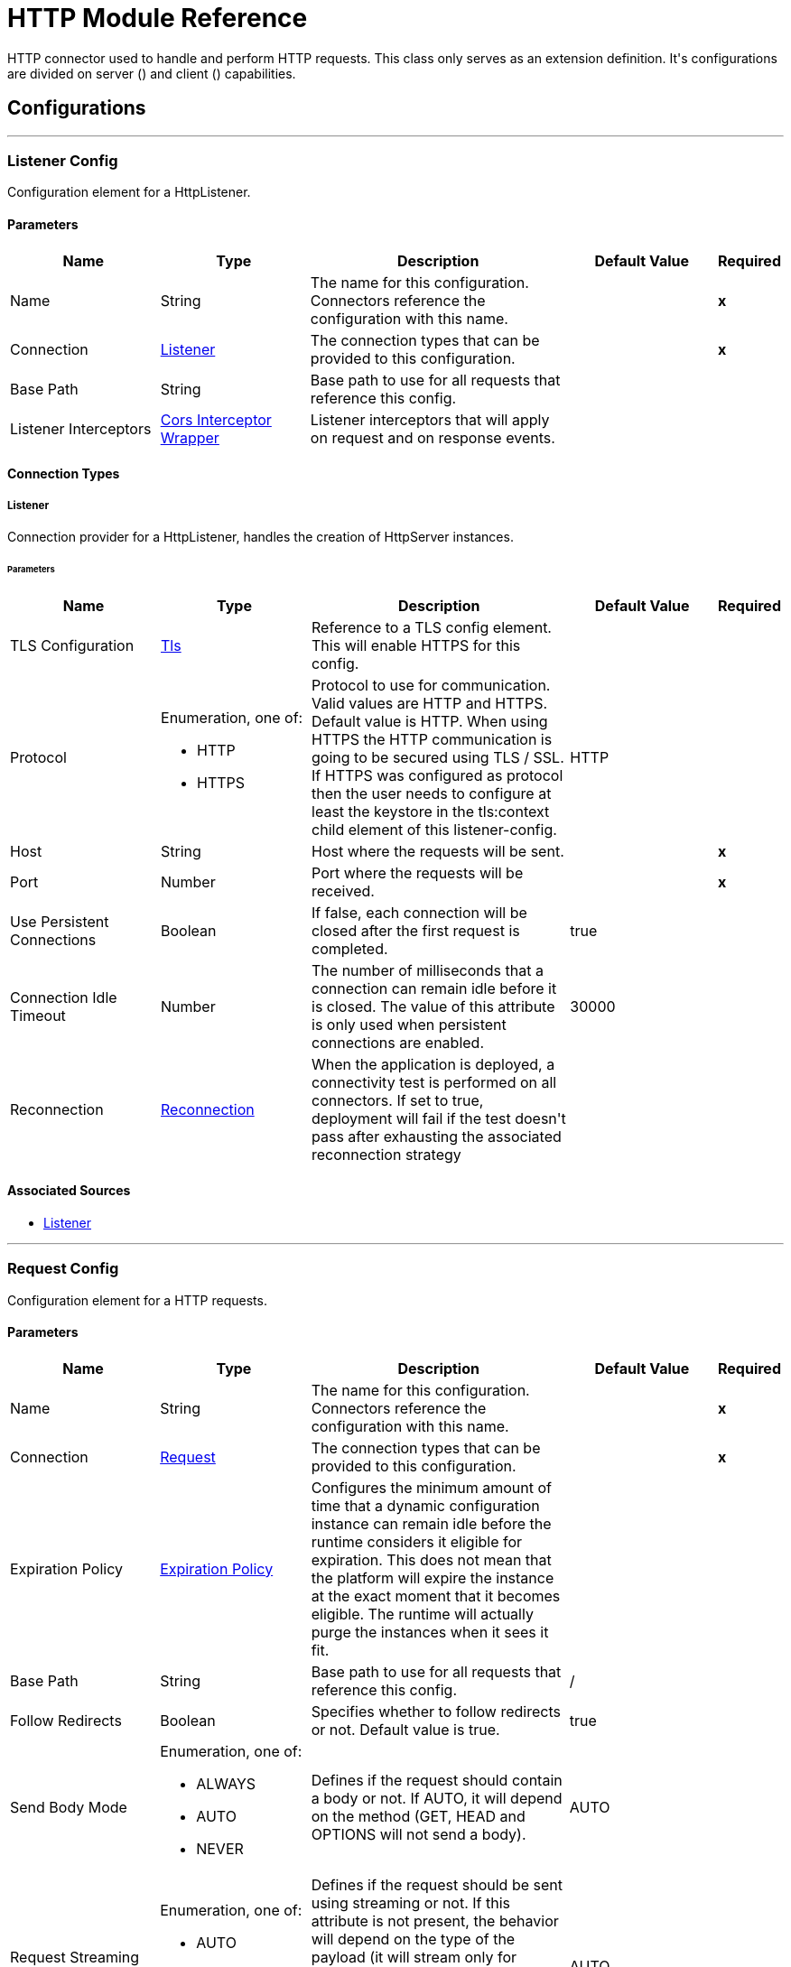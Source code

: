 = HTTP Module Reference

+++
HTTP connector used to handle and perform HTTP requests. This class only serves as an extension definition. It's configurations are divided on server (<http:listener-config>) and client (<http:requester-config>) capabilities.
+++


== Configurations
---
[[listenerConfig]]
=== Listener Config

+++
Configuration element for a HttpListener.
+++

==== Parameters
[cols=".^20%,.^20%,.^35%,.^20%,^.^5%", options="header"]
|======================
| Name | Type | Description | Default Value | Required
|Name | String | The name for this configuration. Connectors reference the configuration with this name. | | *x*{nbsp}
| Connection a| <<listenerConfig_listener, Listener>>
 | The connection types that can be provided to this configuration. | | *x*{nbsp}
| Base Path a| String |  +++Base path to use for all requests that reference this config.+++ |  | {nbsp}
| Listener Interceptors a| <<CorsInterceptorWrapper>> |  +++Listener interceptors that will apply on request and on response events.+++ |  | {nbsp}
|======================

==== Connection Types
[[listenerConfig_listener]]
===== Listener

+++
Connection provider for a HttpListener, handles the creation of HttpServer instances.
+++

====== Parameters
[cols=".^20%,.^20%,.^35%,.^20%,^.^5%", options="header"]
|======================
| Name | Type | Description | Default Value | Required
| TLS Configuration a| <<Tls>> |  +++Reference to a TLS config element. This will enable HTTPS for this config.+++ |  | {nbsp}
| Protocol a| Enumeration, one of:

** HTTP
** HTTPS |  +++Protocol to use for communication. Valid values are HTTP and HTTPS. Default value is HTTP. When using HTTPS the HTTP communication is going to be secured using TLS / SSL. If HTTPS was configured as protocol then the user needs to configure at least the keystore in the tls:context child element of this listener-config.+++ |  +++HTTP+++ | {nbsp}
| Host a| String |  +++Host where the requests will be sent.+++ |  | *x*{nbsp}
| Port a| Number |  +++Port where the requests will be received.+++ |  | *x*{nbsp}
| Use Persistent Connections a| Boolean |  +++If false, each connection will be closed after the first request is completed.+++ |  +++true+++ | {nbsp}
| Connection Idle Timeout a| Number |  +++The number of milliseconds that a connection can remain idle before it is closed. The value of this attribute is only used when persistent connections are enabled.+++ |  +++30000+++ | {nbsp}
| Reconnection a| <<Reconnection>> |  +++When the application is deployed, a connectivity test is performed on all connectors. If set to true, deployment will fail if the test doesn't pass after exhausting the associated reconnection strategy+++ |  | {nbsp}
|======================


==== Associated Sources
* <<listener>> {nbsp}

---
[[requestConfig]]
=== Request Config

+++
Configuration element for a HTTP requests.
+++

==== Parameters
[cols=".^20%,.^20%,.^35%,.^20%,^.^5%", options="header"]
|======================
| Name | Type | Description | Default Value | Required
|Name | String | The name for this configuration. Connectors reference the configuration with this name. | | *x*{nbsp}
| Connection a| <<requestConfig_request, Request>>
 | The connection types that can be provided to this configuration. | | *x*{nbsp}
| Expiration Policy a| <<ExpirationPolicy>> |  +++Configures the minimum amount of time that a dynamic configuration instance can remain idle before the runtime considers it eligible for expiration. This does not mean that the platform will expire the instance at the exact moment that it becomes eligible. The runtime will actually purge the instances when it sees it fit.+++ |  | {nbsp}
| Base Path a| String |  +++Base path to use for all requests that reference this config.+++ |  +++/+++ | {nbsp}
| Follow Redirects a| Boolean |  +++Specifies whether to follow redirects or not. Default value is true.+++ |  +++true+++ | {nbsp}
| Send Body Mode a| Enumeration, one of:

** ALWAYS
** AUTO
** NEVER |  +++Defines if the request should contain a body or not. If AUTO, it will depend on the method (GET, HEAD and OPTIONS will not send a body).+++ |  +++AUTO+++ | {nbsp}
| Request Streaming Mode a| Enumeration, one of:

** AUTO
** ALWAYS
** NEVER |  +++Defines if the request should be sent using streaming or not. If this attribute is not present, the behavior will depend on the type of the payload (it will stream only for InputStream). If set to true, it will always stream. If set to false, it will never stream. As streaming is done the request will be sent user Transfer-Encoding: chunked.+++ |  +++AUTO+++ | {nbsp}
| Enable Cookies a| Boolean |  +++If true, cookies received in HTTP responses will be stored, and sent in subsequent HTTP requests.+++ |  +++true+++ | {nbsp}
| Default Headers a| Array of <<defaultHeader>> |  +++Default HTTP headers the message should include.+++ |  | {nbsp}
| Query Parameters a| Array of <<QueryParam>> |  +++Default Query parameters the request should include.+++ |  | {nbsp}
| Send Correlation Id a| Enumeration, one of:

** AUTO
** ALWAYS
** NEVER |  +++Whether to specify a correlationId when publishing messages. This applies both for custom correlation ids specifies at the operation level and for default correlation Ids taken from the current event+++ |  +++AUTO+++ | {nbsp}
| Preserve Headers Case a| Boolean |  +++By default, header keys are stored internally in lower-case. This is to improve performance of headers handling and is functionally correct as specified in the RFC. <p> In the case a server expects headers in a specific case, this flag may be set to true so the case of the header keys are preserved.+++ |  +++false+++ | {nbsp}
| Response Timeout a| Number |  +++Maximum time that the request element will block the execution of the flow waiting for the HTTP response. If this value is not present, the default response timeout from the Mule configuration will be used.+++ |  | {nbsp}
| Response Validator a| One of:

* <<SuccessStatusCodeValidator>>
* <<FailureStatusCodeValidator>> |  +++Configures a default error handling of the response.+++ |  | {nbsp}
|======================

==== Connection Types
[[requestConfig_request]]
===== Request

+++
Connection provider for a HTTP request, handles the creation of HttpExtensionClient instances.
+++

====== Parameters
[cols=".^20%,.^20%,.^35%,.^20%,^.^5%", options="header"]
|======================
| Name | Type | Description | Default Value | Required
| Proxy Config a| One of:

* <<proxy>>
* <<ntlm-proxy>> |  +++Reusable configuration element for outbound connections through a proxy. A proxy element must define a host name and a port attributes, and optionally can define a username and a password.+++ |  | {nbsp}
| Authentication a| One of:

* <<BasicAuthentication>>
* <<DigestAuthentication>>
* <<NtlmAuthentication>> |  +++Authentication method to use for the HTTP request.+++ |  | {nbsp}
| TLS Configuration a| <<Tls>> |  +++Reference to a TLS config element. This will enable HTTPS for this config.+++ |  | {nbsp}
| Protocol a| Enumeration, one of:

** HTTP
** HTTPS |  +++Protocol to use for communication. Valid values are HTTP and HTTPS. Default value is HTTP. When using HTTPS the HTTP communication is going to be secured using TLS / SSL. If HTTPS was configured as protocol then the user can customize the tls/ssl configuration by defining the tls:context child element of this listener-config. If not tls:context is defined then the default JVM certificates are going to be used to establish communication.+++ |  +++HTTP+++ | {nbsp}
| Host a| String |  +++Host where the requests will be sent.+++ |  | {nbsp}
| Port a| Number |  +++Port where the requests will be sent. If the protocol attribute is HTTP (default) then the default value is 80, if the protocol attribute is HTTPS then the default value is 443.+++ |  | {nbsp}
| Use Persistent Connections a| Boolean |  +++If false, each connection will be closed after the first request is completed.+++ |  +++true+++ | {nbsp}
| Max Connections a| Number |  +++The maximum number of outbound connections that will be kept open at the same time. By default the number of connections is unlimited.+++ |  +++-1+++ | {nbsp}
| Connection Idle Timeout a| Number |  +++The number of milliseconds that a connection can remain idle before it is closed. The value of this attribute is only used when persistent connections are enabled.+++ |  +++30000+++ | {nbsp}
| Stream Response a| Boolean |  +++Whether or not received responses should be streamed, meaning processing will continue as soon as all headers are parsed and the body streamed as it arrives. When enabled, the response MUST be eventually read since depending on the configured buffer size it may not fit into memory and processing will stop until space is available.+++ |  +++false+++ | {nbsp}
| Response Buffer Size a| Number |  +++The space in bytes for the buffer where the HTTP response will be stored.+++ |  +++-1+++ | {nbsp}
| Client Socket Properties a| <<TcpClientSocketProperties>> |  |  | {nbsp}
| Reconnection a| <<Reconnection>> |  +++When the application is deployed, a connectivity test is performed on all connectors. If set to true, deployment will fail if the test doesn't pass after exhausting the associated reconnection strategy+++ |  | {nbsp}
|======================

==== Associated Operations
* <<request>> {nbsp}



== Operations

[[request]]
=== Request
`<http:request>`

+++
Consumes an HTTP service.
+++

==== Parameters
[cols=".^20%,.^20%,.^35%,.^20%,^.^5%", options="header"]
|======================
| Name | Type | Description | Default Value | Required
| Configuration | String | The name of the configuration to use. | | *x*{nbsp}
| Method a| String |  +++The HTTP method for the request.+++ |  +++GET+++ | {nbsp}
| Streaming Strategy a| * <<repeatable-in-memory-stream>>
* <<repeatable-file-store-stream>>
* <<non-repeatable-stream>> |  +++Configure if repeatable streams should be used and their behavior+++ |  | {nbsp}
| Path a| String |  +++Path where the request will be sent.+++ |  | {nbsp}
| URL a| String |  +++URL where to send the request.+++ |  | {nbsp}
| Follow Redirects a| Boolean |  +++Specifies whether to follow redirects or not.+++ |  | {nbsp}
| Send Body Mode a| Enumeration, one of:

** ALWAYS
** AUTO
** NEVER |  +++Defines if the request should contain a body or not.+++ |  | {nbsp}
| Request Streaming Mode a| Enumeration, one of:

** AUTO
** ALWAYS
** NEVER |  +++Defines if the request should be sent using streaming or not.+++ |  | {nbsp}
| Response Timeout a| Number |  +++Maximum time that the request element will block the execution of the flow waiting for the HTTP response.+++ |  | {nbsp}
| Body a| Any |  +++The body of the response message+++ |  +++#[payload]+++ | {nbsp}
| Headers a| Object |  +++HTTP headers the message should include.+++ |  | {nbsp}
| URI Parameters a| Object |  +++URI parameters that should be used to create the request.+++ |  | {nbsp}
| Query Parameters a| Object |  +++Query parameters the request should include.+++ |  | {nbsp}
| Send Correlation Id a| Enumeration, one of:

** AUTO
** ALWAYS
** NEVER |  +++Options on whether to include an outbound correlation id or not+++ |  | {nbsp}
| Correlation Id a| String |  +++Allows to set a custom correlation id+++ |  | {nbsp}
| Response Validator a| One of:

* <<SuccessStatusCodeValidator>>
* <<FailureStatusCodeValidator>> |  +++Configures error handling of the response.+++ |  | {nbsp}
| Target Variable a| String |  +++The name of a variable on which the operation's output will be placed+++ |  | {nbsp}
| Target Value a| String |  +++An expression that will be evaluated against the operation's output and the outcome of that expression will be stored in the target variable+++ |  +++#[payload]+++ | {nbsp}
| Reconnection Strategy a| * <<reconnect>>
* <<reconnect-forever>> |  +++A retry strategy in case of connectivity errors+++ |  | {nbsp}
|======================

==== Output
[cols=".^50%,.^50%"]
|======================
| *Type* a| Any
| *Attributes Type* a| <<HttpResponseAttributes>>
|======================

==== For Configurations.
* <<requestConfig>> {nbsp}

==== Throws
* HTTP:UNSUPPORTED_MEDIA_TYPE {nbsp}
* HTTP:CONNECTIVITY {nbsp}
* HTTP:INTERNAL_SERVER_ERROR {nbsp}
* HTTP:METHOD_NOT_ALLOWED {nbsp}
* HTTP:NOT_ACCEPTABLE {nbsp}
* HTTP:TOO_MANY_REQUESTS {nbsp}
* HTTP:SERVICE_UNAVAILABLE {nbsp}
* HTTP:CLIENT_SECURITY {nbsp}
* HTTP:FORBIDDEN {nbsp}
* HTTP:UNAUTHORIZED {nbsp}
* HTTP:RETRY_EXHAUSTED {nbsp}
* HTTP:NOT_FOUND {nbsp}
* HTTP:BAD_REQUEST {nbsp}
* HTTP:PARSING {nbsp}
* HTTP:TIMEOUT {nbsp}
* HTTP:SECURITY {nbsp}


[[basicSecurityFilter]]
=== Basic Security Filter
`<http:basic-security-filter>`

+++
Authenticates received HTTP requests. Must be used after a listener component.
+++

==== Parameters
[cols=".^20%,.^20%,.^35%,.^20%,^.^5%", options="header"]
|======================
| Name | Type | Description | Default Value | Required
| Realm a| String |  +++Authentication realm.+++ |  | *x*{nbsp}
| Security Providers a| Array of String |  +++The delegate-security-provider to use for authenticating. Use this in case you have multiple security managers defined in your configuration.+++ |  | {nbsp}
| Attributes a| <<HttpRequestAttributes>> |  +++The HttpRequestAttributes coming from an HTTP listener source to check the 'Authorization' header.+++ |  +++#[attributes]+++ | {nbsp}
|======================



==== Throws
* HTTP:BASIC_AUTHENTICATION {nbsp}
* MULE:SERVER_SECURITY {nbsp}


[[loadStaticResource]]
=== Load Static Resource
`<http:load-static-resource>`

+++
Serves up static content for use with HTTP, using the request path to lookup the resource.
+++

==== Parameters
[cols=".^20%,.^20%,.^35%,.^20%,^.^5%", options="header"]
|======================
| Name | Type | Description | Default Value | Required
| Resource Base Path a| String |  +++The resource base from where documents are served up. For example: /Users/maxthemule/resources+++ |  | *x*{nbsp}
| Default File a| String |  +++The default file to serve when a directory is specified. The default value is 'index.html'.+++ |  +++index.html+++ | {nbsp}
| Attributes a| <<HttpRequestAttributes>> |  +++The HttpRequestAttributes coming from an HTTP listener source to check the required resources.+++ |  +++#[attributes]+++ | {nbsp}
| Target Variable a| String |  +++The name of a variable on which the operation's output will be placed+++ |  | {nbsp}
| Target Value a| String |  +++An expression that will be evaluated against the operation's output and the outcome of that expression will be stored in the target variable+++ |  +++#[payload]+++ | {nbsp}
|======================

==== Output
[cols=".^50%,.^50%"]
|======================
| *Type* a| Any
| *Attributes Type* a| Any
|======================


==== Throws
* HTTP:NOT_FOUND {nbsp}


== Sources

[[listener]]
=== Listener
`<http:listener>`

+++
Represents a listener for HTTP requests.
+++

==== Parameters
[cols=".^20%,.^20%,.^35%,.^20%,^.^5%", options="header"]
|======================
| Name | Type | Description | Default Value | Required
| Configuration | String | The name of the configuration to use. | | *x*{nbsp}
| Path a| String |  +++Relative path from the path set in the HTTP Listener configuration+++ |  | *x*{nbsp}
| Allowed Methods a| String |  +++Comma separated list of allowed HTTP methods by this listener. To allow all methods do not defined the attribute.+++ |  | {nbsp}
| Response Streaming Mode a| Enumeration, one of:

** AUTO
** ALWAYS
** NEVER |  +++Defines if the response should be sent using streaming or not. If this attribute is not present, the behavior will depend on the type of the payload (it will stream only for InputStream). If set to true, it will always stream. If set to false, it will never stream. As streaming is done the response will be sent user Transfer-Encoding: chunked.+++ |  +++AUTO+++ | {nbsp}
| Primary Node Only a| Boolean |  +++Whether this source should only be executed on the primary node when running in Cluster+++ |  | {nbsp}
| Streaming Strategy a| * <<repeatable-in-memory-stream>>
* <<repeatable-file-store-stream>>
* <<non-repeatable-stream>> |  +++Configure if repeatable streams should be used and their behavior+++ |  | {nbsp}
| Redelivery Policy a| <<RedeliveryPolicy>> |  +++Defines a policy for processing the redelivery of the same message+++ |  | {nbsp}
| Reconnection Strategy a| * <<reconnect>>
* <<reconnect-forever>> |  +++A retry strategy in case of connectivity errors+++ |  | {nbsp}
| Body a| Any |  +++The body of the response message.+++ |  +++#[payload]+++ | {nbsp}
| Headers a| Object |  +++HTTP headers the message should include.+++ |  | {nbsp}
| Status Code a| Number |  +++HTTP status code the response should have.+++ |  | {nbsp}
| Reason Phrase a| String |  +++HTTP reason phrase the response should have.+++ |  | {nbsp}
|======================

==== Output
[cols=".^50%,.^50%"]
|======================
| *Type* a| Any
| *Attributes Type* a| <<HttpRequestAttributes>>
|======================

==== For Configurations.
* <<listenerConfig>> {nbsp}



== Types
[[Tls]]
=== Tls

[cols=".^20%,.^25%,.^30%,.^15%,.^10%", options="header"]
|======================
| Field | Type | Description | Default Value | Required
| Enabled Protocols a| String | A comma separated list of protocols enabled for this context. |  | 
| Enabled Cipher Suites a| String | A comma separated list of cipher suites enabled for this context. |  | 
| Trust Store a| <<TrustStore>> |  |  | 
| Key Store a| <<KeyStore>> |  |  | 
| Revocation Check a| * <<standard-revocation-check>>
* <<custom-ocsp-responder>>
* <<crl-file>> |  |  | 
|======================

[[TrustStore]]
=== Trust Store

[cols=".^20%,.^25%,.^30%,.^15%,.^10%", options="header"]
|======================
| Field | Type | Description | Default Value | Required
| Path a| String | The location (which will be resolved relative to the current classpath and file system, if possible) of the trust store. |  | 
| Password a| String | The password used to protect the trust store. |  | 
| Type a| String | The type of store used. |  | 
| Algorithm a| String | The algorithm used by the trust store. |  | 
| Insecure a| Boolean | If true, no certificate validations will be performed, rendering connections vulnerable to attacks. Use at your own risk. |  | 
|======================

[[KeyStore]]
=== Key Store

[cols=".^20%,.^25%,.^30%,.^15%,.^10%", options="header"]
|======================
| Field | Type | Description | Default Value | Required
| Path a| String | The location (which will be resolved relative to the current classpath and file system, if possible) of the key store. |  | 
| Type a| String | The type of store used. |  | 
| Alias a| String | When the key store contains many private keys, this attribute indicates the alias of the key that should be used. If not defined, the first key in the file will be used by default. |  | 
| Key Password a| String | The password used to protect the private key. |  | 
| Password a| String | The password used to protect the key store. |  | 
| Algorithm a| String | The algorithm used by the key store. |  | 
|======================

[[standard-revocation-check]]
=== Standard Revocation Check

[cols=".^20%,.^25%,.^30%,.^15%,.^10%", options="header"]
|======================
| Field | Type | Description | Default Value | Required
| Only End Entities a| Boolean | Only verify the last element of the certificate chain. |  | 
| Prefer Crls a| Boolean | Try CRL instead of OCSP first. |  | 
| No Fallback a| Boolean | Do not use the secondary checking method (the one not selected before). |  | 
| Soft Fail a| Boolean | Avoid verification failure when the revocation server can not be reached or is busy. |  | 
|======================

[[custom-ocsp-responder]]
=== Custom Ocsp Responder

[cols=".^20%,.^25%,.^30%,.^15%,.^10%", options="header"]
|======================
| Field | Type | Description | Default Value | Required
| Url a| String | The URL of the OCSP responder. |  | 
| Cert Alias a| String | Alias of the signing certificate for the OCSP response (must be in the trust store), if present. |  | 
|======================

[[crl-file]]
=== Crl File

[cols=".^20%,.^25%,.^30%,.^15%,.^10%", options="header"]
|======================
| Field | Type | Description | Default Value | Required
| Path a| String | The path to the CRL file. |  | 
|======================

[[Reconnection]]
=== Reconnection

[cols=".^20%,.^25%,.^30%,.^15%,.^10%", options="header"]
|======================
| Field | Type | Description | Default Value | Required
| Fails Deployment a| Boolean | When the application is deployed, a connectivity test is performed on all connectors. If set to true, deployment will fail if the test doesn't pass after exhausting the associated reconnection strategy |  | 
| Reconnection Strategy a| * <<reconnect>>
* <<reconnect-forever>> | The reconnection strategy to use |  | 
|======================

[[reconnect]]
=== Reconnect

[%header%autowidth.spread]
|===
| Field | Type | Description | Default Value | Required
| Frequency a| Number | How often in milliseconds to reconnect. | |
| Count a| Number | How many reconnection attempts to make. | |
| blocking |Boolean |If false, the reconnection strategy runs in a separate, non-blocking thread. |true |
|===

[[reconnect-forever]]
=== Reconnect Forever

[%header%autowidth.spread]
|===
| Field | Type | Description | Default Value | Required
| Frequency a| Number | How often in milliseconds to reconnect. | |
| blocking |Boolean |If false, the reconnection strategy runs in a separate, non-blocking thread. |true |
|===

[[CorsInterceptorWrapper]]
=== Cors Interceptor Wrapper

[cols=".^20%,.^25%,.^30%,.^15%,.^10%", options="header"]
|======================
| Field | Type | Description | Default Value | Required
| Cors Interceptor a| <<CorsListenerInterceptor>> | Interceptor which validates that requests match CORS specification and acts on responses accordingly. |  | x
|======================

[[CorsListenerInterceptor]]
=== Cors Listener Interceptor

[cols=".^20%,.^25%,.^30%,.^15%,.^10%", options="header"]
|======================
| Field | Type | Description | Default Value | Required
| Allow Credentials a| Boolean |  | false | 
| Origins a| Array of One of:

* <<public-resource>>
* <<origin>> |  |  | x
|======================

[[HttpRequestAttributes]]
=== Http Request Attributes

[cols=".^20%,.^25%,.^30%,.^15%,.^10%", options="header"]
|======================
| Field | Type | Description | Default Value | Required
| Listener Path a| String | Full path where the request was received. Former 'http.listener.path'. |  | x
| Relative Path a| String | Path where the request was received, without considering the base path. Former 'http.relative.path'. |  | x
| Masked Request Path a| String | Path computed from masking the listenerPath and taking the difference.

 @since 1.4.0 |  | x
| Version a| String | HTTP version of the request. Former 'http.version'. |  | x
| Scheme a| String | HTTP scheme of the request. Former 'http.scheme'. |  | x
| Method a| String | HTTP method of the request. Former 'http.method'. |  | x
| Request Uri a| String | Full URI of the request. Former 'http.request.uri'. |  | x
| Query String a| String | Query string of the request. Former 'http.query.string'. |  | x
| Local Address a| String | Local host address from the server. |  | x
| Remote Address a| String | Remote host address from the sender. Former 'http.remote.address'. |  | x
| Client Certificate a| Any | Client certificate (if 2 way TLS is enabled). Former 'http.client.cert'. |  | 
| Query Params a| Object | Query parameters map built from the parsed string. Former 'http.query.params'. |  | x
| Uri Params a| Object | URI parameters extracted from the request path. Former 'http.uri.params'. |  | x
| Request Path a| String | Full path requested. Former 'http.request.path'. |  | x
| Headers a| Object | Map of HTTP headers in the message. Former properties. |  | x
|======================

[[repeatable-in-memory-stream]]
=== Repeatable In Memory Stream

[cols=".^20%,.^25%,.^30%,.^15%,.^10%", options="header"]
|======================
| Field | Type | Description | Default Value | Required
| Initial Buffer Size a| Number | This is the amount of memory that will be allocated in order to consume the stream and provide random access to it. If the stream contains more data than can be fit into this buffer, then it expands according to the bufferSizeIncrement attribute, with an upper limit of maxInMemorySize. |  | 
| Buffer Size Increment a| Number | How much the buffer size expands if it exceeds its initial size. Setting a value of zero or lower will mean that the buffer should not expand, meaning that a STREAM_MAXIMUM_SIZE_EXCEEDED error will be raised when the buffer gets full. |  | 
| Max Buffer Size a| Number | This is the maximum amount of memory that will be used. If more than that is used then a STREAM_MAXIMUM_SIZE_EXCEEDED error will be raised. A value lower or equal to zero means no limit. |  | 
| Buffer Unit a| Enumeration, one of:

** BYTE
** KB
** MB
** GB | The unit in which all these attributes are expressed |  | 
|======================

[[repeatable-file-store-stream]]
=== Repeatable File Store Stream

[cols=".^20%,.^25%,.^30%,.^15%,.^10%", options="header"]
|======================
| Field | Type | Description | Default Value | Required
| Max In Memory Size a| Number | Defines the maximum memory that the stream should use to keep data in memory. If more than that is consumed then it will start to buffer the content on disk. |  | 
| Buffer Unit a| Enumeration, one of:

** BYTE
** KB
** MB
** GB | The unit in which maxInMemorySize is expressed |  | 
|======================

[[RedeliveryPolicy]]
=== Redelivery Policy

[cols=".^20%,.^25%,.^30%,.^15%,.^10%", options="header"]
|======================
| Field | Type | Description | Default Value | Required
| Max Redelivery Count a| Number | The maximum number of times a message can be redelivered and processed unsuccessfully before triggering process-failed-message |  | 
| Use Secure Hash a| Boolean | Whether to use a secure hash algorithm to identify a redelivered message |  | 
| Message Digest Algorithm a| String | The secure hashing algorithm to use. If not set, the default is SHA-256. |  | 
| Id Expression a| String | Defines one or more expressions to use to determine when a message has been redelivered. This property may only be set if useSecureHash is false. |  | 
| Object Store a| <<ObjectStore>> | The object store where the redelivery counter for each message is going to be stored. |  | 
|======================

[[TcpClientSocketProperties]]
=== Tcp Client Socket Properties

[cols=".^20%,.^25%,.^30%,.^15%,.^10%", options="header"]
|======================
| Field | Type | Description | Default Value | Required
| Connection Timeout a| Number |  | 30000 | 
| Send Tcp No Delay a| Boolean |  | true | 
| Linger a| Number |  |  | 
| Keep Alive a| Boolean |  | false | 
| Fail On Unresolved Host a| Boolean |  | true | 
| Send Buffer Size a| Number |  |  | 
| Receive Buffer Size a| Number |  |  | 
| Client Timeout a| Number |  |  | 
| Reuse Address a| Boolean |  | true | 
|======================

[[ExpirationPolicy]]
=== Expiration Policy

[cols=".^20%,.^25%,.^30%,.^15%,.^10%", options="header"]
|======================
| Field | Type | Description | Default Value | Required
| Max Idle Time a| Number | A scalar time value for the maximum amount of time a dynamic configuration instance should be allowed to be idle before it's considered eligible for expiration |  | 
| Time Unit a| Enumeration, one of:

** NANOSECONDS
** MICROSECONDS
** MILLISECONDS
** SECONDS
** MINUTES
** HOURS
** DAYS | A time unit that qualifies the maxIdleTime attribute |  | 
|======================

[[defaultHeader]]
=== Default Header

[cols=".^20%,.^25%,.^30%,.^15%,.^10%", options="header"]
|======================
| Field | Type | Description | Default Value | Required
| Key a| String |  |  | x
| Value a| String |  |  | x
|======================

[[QueryParam]]
=== Query Param

[cols=".^20%,.^25%,.^30%,.^15%,.^10%", options="header"]
|======================
| Field | Type | Description | Default Value | Required
| Key a| String |  |  | x
| Value a| String |  |  | x
|======================

[[HttpResponseAttributes]]
=== Http Response Attributes

[cols=".^20%,.^25%,.^30%,.^15%,.^10%", options="header"]
|======================
| Field | Type | Description | Default Value | Required
| Status Code a| Number | HTTP status code of the response. Former 'http.status'. |  | x
| Reason Phrase a| String | HTTP reason phrase of the response. Former 'http.reason'. |  | x
| Headers a| Object | Map of HTTP headers in the message. Former properties. |  | x
|======================

[[BasicAuthentication]]
=== Basic Authentication

[cols=".^20%,.^25%,.^30%,.^15%,.^10%", options="header"]
|======================
| Field | Type | Description | Default Value | Required
| Username a| String | The username to authenticate. |  | x
| Password a| String | The password to authenticate. |  | x
| Preemptive a| Boolean | Configures if authentication should be preemptive or not. Preemptive authentication will send the authentication header in
 the first request, instead of waiting for a 401 response code to send it. | true | 
|======================

[[DigestAuthentication]]
=== Digest Authentication

[cols=".^20%,.^25%,.^30%,.^15%,.^10%", options="header"]
|======================
| Field | Type | Description | Default Value | Required
| Username a| String | The username to authenticate. |  | x
| Password a| String | The password to authenticate. |  | x
| Preemptive a| Boolean | Configures if authentication should be preemptive or not. Preemptive authentication will send the authentication header in
 the first request, instead of waiting for a 401 response code to send it. | true | 
|======================

[[NtlmAuthentication]]
=== Ntlm Authentication

[cols=".^20%,.^25%,.^30%,.^15%,.^10%", options="header"]
|======================
| Field | Type | Description | Default Value | Required
| Domain a| String | The domain to authenticate. |  | 
| Workstation a| String | The workstation to authenticate. |  | 
| Username a| String | The username to authenticate. |  | x
| Password a| String | The password to authenticate. |  | x
| Preemptive a| Boolean | Configures if authentication should be preemptive or not. Preemptive authentication will send the authentication header in
 the first request, instead of waiting for a 401 response code to send it. | true | 
|======================

[[proxy]]
=== Proxy

[cols=".^20%,.^25%,.^30%,.^15%,.^10%", options="header"]
|======================
| Field | Type | Description | Default Value | Required
| Host a| String | Host where the proxy requests will be sent. |  | x
| Port a| Number | Port where the proxy requests will be sent. |  | x
| Username a| String | The username to authenticate against the proxy. |  | 
| Password a| String | The password to authenticate against the proxy. |  | 
| Non Proxy Hosts a| String | A list of comma separated hosts against which the proxy should not be used |  | 
|======================

[[ntlm-proxy]]
=== Ntlm Proxy

[cols=".^20%,.^25%,.^30%,.^15%,.^10%", options="header"]
|======================
| Field | Type | Description | Default Value | Required
| Ntlm Domain a| String | The domain to authenticate against the proxy. |  | x
| Host a| String | Host where the proxy requests will be sent. |  | x
| Port a| Number | Port where the proxy requests will be sent. |  | x
| Username a| String | The username to authenticate against the proxy. |  | 
| Password a| String | The password to authenticate against the proxy. |  | 
| Non Proxy Hosts a| String | A list of comma separated hosts against which the proxy should not be used |  | 
|======================

[[SuccessStatusCodeValidator]]
=== Success Status Code Validator

[cols=".^20%,.^25%,.^30%,.^15%,.^10%", options="header"]
|======================
| Field | Type | Description | Default Value | Required
| Values a| String | Status codes that will be considered. |  | x
|======================

[[FailureStatusCodeValidator]]
=== Failure Status Code Validator

[cols=".^20%,.^25%,.^30%,.^15%,.^10%", options="header"]
|======================
| Field | Type | Description | Default Value | Required
| Values a| String | Status codes that will be considered. |  | x
|======================

[[origin]]
=== Origin

[cols=".^20%,.^25%,.^30%,.^15%,.^10%", options="header"]
|======================
| Field | Type | Description | Default Value | Required
| Url a| String |  |  | x
| Access Control Max Age a| Number |  |  | x
| Allowed Methods a| Array of <<Method>> |  |  | 
| Allowed Headers a| Array of <<Header>> |  |  | 
| Expose Headers a| Array of <<Header>> |  |  | 
|======================

[[Method]]
=== Method

[cols=".^20%,.^25%,.^30%,.^15%,.^10%", options="header"]
|======================
| Field | Type | Description | Default Value | Required
| Method Name a| String |  |  | x
|======================

[[Header]]
=== Header

[cols=".^20%,.^25%,.^30%,.^15%,.^10%", options="header"]
|======================
| Field | Type | Description | Default Value | Required
| Header Name a| String |  |  | x
|======================

